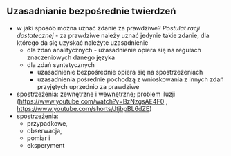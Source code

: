 ** Uzasadnianie bezpośrednie twierdzeń
- w jaki sposób można uznać zdanie za prawdziwe? /Postulat racji dostatecznej/ - za prawdziwe należy uznać jedynie takie zdanie, dla którego da się uzyskać należyte uzasadnienie
  + dla zdań analitycznych - uzasadnienie opiera się na regułach znaczeniowych danego języka
  + dla zdań syntetycznych
    - uzasadnienie bezpośrednie opiera się na spostrzeżeniach
    - uzasadnienia pośrednie pochodzą z wnioskowania z innych zdań przyjętych uprzednio za prawdziwe
- spostrzeżenia: zewnętrzne i wewnętrzne; problem iluzji (https://www.youtube.com/watch?v=BzNzgsAE4F0 , https://www.youtube.com/shorts/JtjbpBL6dZE)
- spostrzeżenia:
  + przypadkowe,
  + obserwacja,
  + pomiar i
  + eksperyment
